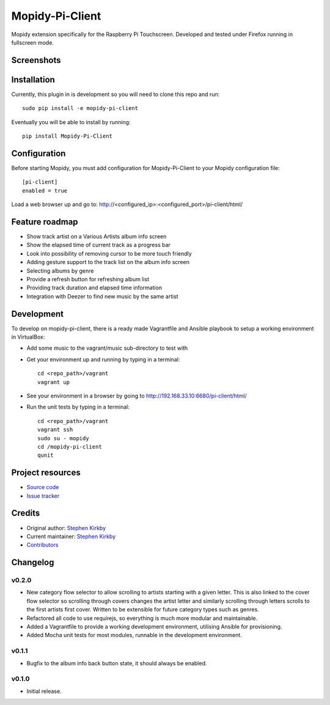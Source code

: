 ****************************
Mopidy-Pi-Client
****************************

.. image:: https://img.shields.io/pypi/v/Mopidy-Pi-Client.svg?style=flat
    :target: https://pypi.python.org/pypi/Mopidy-Pi-Client/
    :alt: Latest PyPI version

.. image:: https://img.shields.io/travis/moodytux/mopidy-pi-client/master.svg?style=flat
    :target: https://travis-ci.org/moodytux/mopidy-pi-client
    :alt: Travis CI build status

.. image:: https://img.shields.io/coveralls/moodytux/mopidy-pi-client/master.svg?style=flat
   :target: https://coveralls.io/r/moodytux/mopidy-pi-client
   :alt: Test coverage

Mopidy extension specifically for the Raspberry Pi Touchscreen. Developed and tested under Firefox running in fullscreen mode.


Screenshots
===========

.. image:: /screenshots/album-info-screen.png
.. image:: /screenshots/album-list-screen.png
.. image:: /screenshots/loading-screen.png


Installation
============

Currently, this plugin in is development so you will need to clone this repo and run::

    sudo pip install -e mopidy-pi-client

Eventually you will be able to install by running::

    pip install Mopidy-Pi-Client


Configuration
=============

Before starting Mopidy, you must add configuration for
Mopidy-Pi-Client to your Mopidy configuration file::

    [pi-client]
    enabled = true

Load a web browser up and go to: http://<configured_ip>:<configured_port>/pi-client/html/


Feature roadmap
===============

- Show track artist on a Various Artists album info screen
- Show the elapsed time of current track as a progress bar
- Look into possibility of removing cursor to be more touch friendly
- Adding gesture support to the track list on the album info screen
- Selecting albums by genre
- Provide a refresh button for refreshing album list
- Providing track duration and elapsed time information
- Integration with Deezer to find new music by the same artist


Development
===========

To develop on mopidy-pi-client, there is a ready made Vagrantfile and Ansible playbook to setup a working environment in VirtualBox:

- Add some music to the vagrant/music sub-directory to test with
- Get your environment up and running by typing in a terminal::

    cd <repo_path>/vagrant
    vagrant up

- See your environment in a browser by going to http://192.168.33.10:6680/pi-client/html/
- Run the unit tests by typing in a terminal::

    cd <repo_path>/vagrant
    vagrant ssh
    sudo su - mopidy
    cd /mopidy-pi-client
    qunit


Project resources
=================

- `Source code <https://github.com/moodytux/mopidy-pi-client>`_
- `Issue tracker <https://github.com/moodytux/mopidy-pi-client/issues>`_


Credits
=======

- Original author: `Stephen Kirkby <https://github.com/moodytux>`_
- Current maintainer: `Stephen Kirkby <https://github.com/moodytux>`_
- `Contributors <https://github.com/moodytux/mopidy-pi-client/graphs/contributors>`_


Changelog
=========

v0.2.0
----------------------------------------

- New category flow selector to allow scrolling to artists starting with a given letter. This is also linked to the cover flow selector so scrolling through covers changes the artist letter and similarly scrolling through letters scrolls to the first artists first cover. Written to be extensible for future category types such as genres.
- Refactored all code to use requirejs, so everything is much more modular and maintainable.
- Added a Vagrantfile to provide a working development environment, utilising Ansible for provisioning.
- Added Mocha unit tests for most modules, runnable in the development environment.

v0.1.1
----------------------------------------

- Bugfix to the album info back button state, it should always be enabled.

v0.1.0
----------------------------------------

- Initial release.
